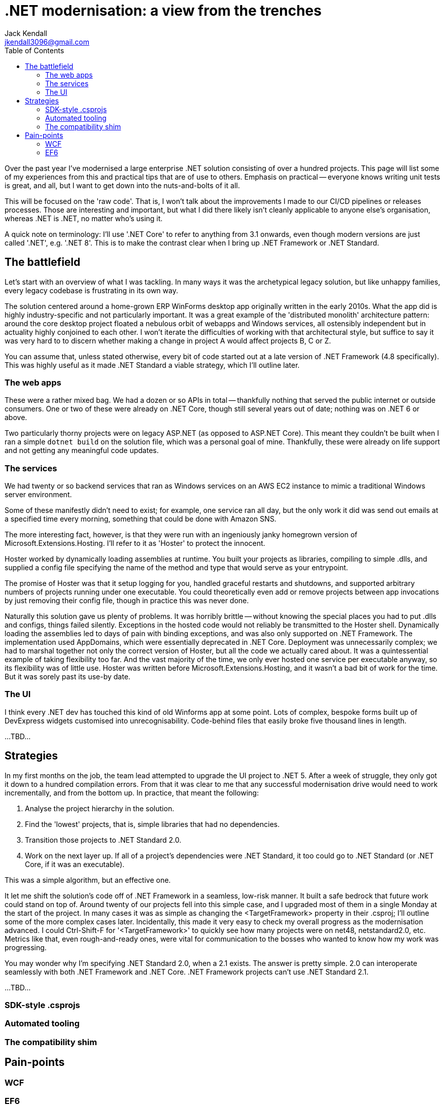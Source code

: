= .NET modernisation: a view from the trenches
Jack Kendall <jkendall3096@gmail.com>
:toc:

Over the past year I've modernised a large enterprise .NET solution consisting of over a hundred projects. This page will list some of my experiences from this and practical tips that are of use to others. Emphasis on practical -- everyone knows writing unit tests is great, and all, but I want to get down into the nuts-and-bolts of it all.

This will be focused on the 'raw code'. That is, I won't talk about the improvements I made to our CI/CD pipelines or releases processes. Those are interesting and important, but what I did there likely isn't cleanly applicable to anyone else's organisation, whereas .NET is .NET, no matter who's using it.

A quick note on terminology: I'll use '.NET Core' to refer to anything from 3.1 onwards, even though modern versions are just called '.NET', e.g. '.NET 8'. This is to make the contrast clear when I bring up .NET Framework or .NET Standard.

== The battlefield
Let's start with an overview of what I was tackling. In many ways it was the archetypical legacy solution, but like unhappy families, every legacy codebase is frustrating in its own way.

The solution centered around a home-grown ERP WinForms desktop app originally written in the early 2010s. What the app did is highly industry-specific and not particularly important. It was a great example of the 'distributed monolith' architecture pattern: around the core desktop project floated a nebulous orbit of webapps and Windows services, all ostensibly independent but in actuality highly conjoined to each other. I won't iterate the difficulties of working with that architectural style, but suffice to say it was very hard to to discern whether making a change in project A would affect projects B, C or Z.

You can assume that, unless stated otherwise, every bit of code started out at a late version of .NET Framework (4.8 specifically). This was highly useful as it made .NET Standard a viable strategy, which I'll outline later.

=== The web apps
These were a rather mixed bag. We had a dozen or so APIs in total -- thankfully nothing that served the public internet or outside consumers. One or two of these were already on .NET Core, though still several years out of date; nothing was on .NET 6 or above.

Two particularly thorny projects were on legacy ASP.NET (as opposed to ASP.NET Core). This meant they couldn't be built when I ran a simple `dotnet build` on the solution file, which was a personal goal of mine.
Thankfully, these were already on life support and not getting any meaningful code updates.

=== The services
We had twenty or so backend services that ran as Windows services on an AWS EC2 instance to mimic a traditional Windows server environment.

Some of these manifestly didn't need to exist; for example, one service ran all day, but the only work it did was send out emails at a specified time every morning, something that could be done with Amazon SNS.

The more interesting fact, however, is that they were run with an ingeniously janky homegrown version of Microsoft.Extensions.Hosting. I'll refer to it as 'Hoster' to protect the innocent.

Hoster worked by dynamically loading assemblies at runtime. You built your projects as libraries, compiling to simple .dlls, and supplied a config file specifying the name of the method and type that would serve as your entrypoint.

The promise of Hoster was that it setup logging for you, handled graceful restarts and shutdowns, and supported arbitrary numbers of projects running under one executable. You could theoretically even add or remove projects between app invocations by just removing their config file, though in practice this was never done.

Naturally this solution gave us plenty of problems. It was horribly brittle -- without knowing the special places you had to put .dlls and configs, things failed silently. Exceptions in the hosted code would not reliably be transmitted to the Hoster shell. Dynamically loading the assemblies led to days of pain with binding exceptions, and was also only supported on .NET Framework. The implementation used AppDomains, which were essentially deprecated in .NET Core. Deployment was unnecessarily complex; we had to marshal together not only the correct version of Hoster, but all the code we actually cared about. It was a quintessential example of taking flexibility too far. And the vast majority of the time, we only ever hosted one service per executable anyway, so its flexibility was of little use. Hoster was written before Microsoft.Extensions.Hosting, and it wasn't a bad bit of work for the time. But it was sorely past its use-by date.

=== The UI
I think every .NET dev has touched this kind of old Winforms app at some point. Lots of complex, bespoke forms built up of DevExpress widgets customised into unrecognisability. Code-behind files that easily broke five thousand lines in length.

...TBD...

== Strategies
In my first months on the job, the team lead attempted to upgrade the UI project to .NET 5. After a week of struggle, they only got it down to a hundred compilation errors. From that it was clear to me that any successful modernisation drive would need to work incrementally, and from the bottom up. In practice, that meant the following:

1. Analyse the project hierarchy in the solution.
2. Find the 'lowest' projects, that is, simple libraries that had no dependencies.
3. Transition those projects to .NET Standard 2.0.
4. Work on the next layer up. If all of a project's dependencies were .NET Standard, it too could go to .NET Standard (or .NET Core, if it was an executable).

This was a simple algorithm, but an effective one.

It let me shift the solution's code off of .NET Framework in a seamless, low-risk manner. It built a safe bedrock that future work could stand on top of. Around twenty of our projects fell into this simple case, and I upgraded most of them in a single Monday at the start of the project. In many cases it was as simple as changing the <TargetFramework> property in their .csproj; I'll outline some of the more complex cases later. Incidentally, this made it very easy to check my overall progress as the modernisation advanced. I could Ctrl-Shift-F for '<TargetFramework>' to quickly see how many projects were on net48, netstandard2.0, etc. Metrics like that, even rough-and-ready ones, were vital for communication to the bosses who wanted to know how my work was progressing.

You may wonder why I'm specifying .NET Standard 2.0, when a 2.1 exists. The answer is pretty simple. 2.0 can interoperate seamlessly with both .NET Framework and .NET Core. .NET Framework projects can't use .NET Standard 2.1.

...TBD...

=== SDK-style .csprojs

=== Automated tooling

=== The compatibility shim

== Pain-points

=== WCF

=== EF6